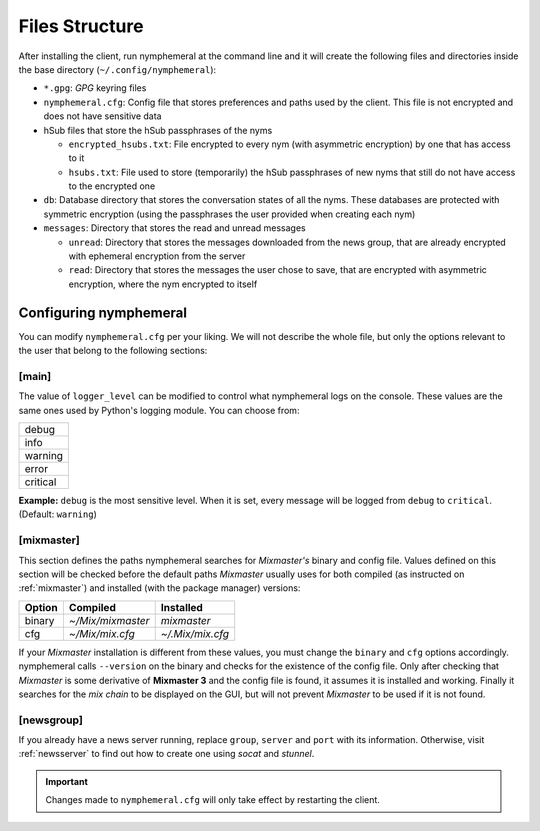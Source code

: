 ===============
Files Structure
===============
After installing the client, run nymphemeral at the command line and
it will create the following files and directories inside the base
directory (``~/.config/nymphemeral``):

- ``*.gpg``: *GPG* keyring files

- ``nymphemeral.cfg``: Config file that stores preferences and paths
  used by the client. This file is not encrypted and does not have
  sensitive data

- hSub files that store the hSub passphrases of the nyms

  - ``encrypted_hsubs.txt``: File encrypted to every nym (with
    asymmetric encryption) by one that has access to it

  - ``hsubs.txt``: File used to store (temporarily) the hSub
    passphrases of new nyms that still do not have access to the
    encrypted one

- ``db``: Database directory that stores the conversation states of
  all the nyms. These databases are protected with symmetric
  encryption (using the passphrases the user provided when creating
  each nym)

- ``messages``: Directory that stores the read and unread messages

  - ``unread``: Directory that stores the messages downloaded from
    the news group, that are already encrypted with ephemeral
    encryption from the server

  - ``read``: Directory that stores the messages the user chose to
    save, that are encrypted with asymmetric encryption, where the
    nym encrypted to itself

Configuring nymphemeral
-----------------------
You can modify ``nymphemeral.cfg`` per your liking. We will not
describe the whole file, but only the options relevant to the user
that belong to the following sections:

[main]
''''''
The value of ``logger_level`` can be modified to control what
nymphemeral logs on the console. These values are the same ones used
by Python's logging module. You can choose from:

+----------+
| debug    |
+----------+
| info     |
+----------+
| warning  |
+----------+
| error    |
+----------+
| critical |
+----------+

**Example:** ``debug`` is the most sensitive level. When it is set,
every message will be logged from ``debug`` to ``critical``.
(Default: ``warning``)

.. _cfg_mix:

[mixmaster]
'''''''''''
This section defines the paths nymphemeral searches for *Mixmaster's*
binary and config file. Values defined on this section will be checked
before the default paths *Mixmaster* usually uses for both compiled
(as instructed on :ref:`mixmaster`) and installed (with the package
manager) versions:

+--------+-------------------+------------------+
| Option | Compiled          | Installed        |
+========+===================+==================+
| binary | `~/Mix/mixmaster` | `mixmaster`      |
+--------+-------------------+------------------+
| cfg    | `~/Mix/mix.cfg`   | `~/.Mix/mix.cfg` |
+--------+-------------------+------------------+

If your *Mixmaster* installation is different from these values, you
must change the ``binary`` and ``cfg`` options accordingly.
nymphemeral calls ``--version`` on the binary and checks for the
existence of the config file. Only after checking that *Mixmaster* is
some derivative of **Mixmaster 3** and the config file is found, it
assumes it is installed and working. Finally it searches for the
*mix chain* to be displayed on the GUI, but will not prevent
*Mixmaster* to be used if it is not found.

[newsgroup]
'''''''''''
If you already have a news server running, replace ``group``,
``server`` and ``port`` with its information. Otherwise, visit
:ref:`newsserver` to find out how to create one using *socat*
and *stunnel*.

.. important::

    Changes made to ``nymphemeral.cfg`` will only take effect by
    restarting the client.
